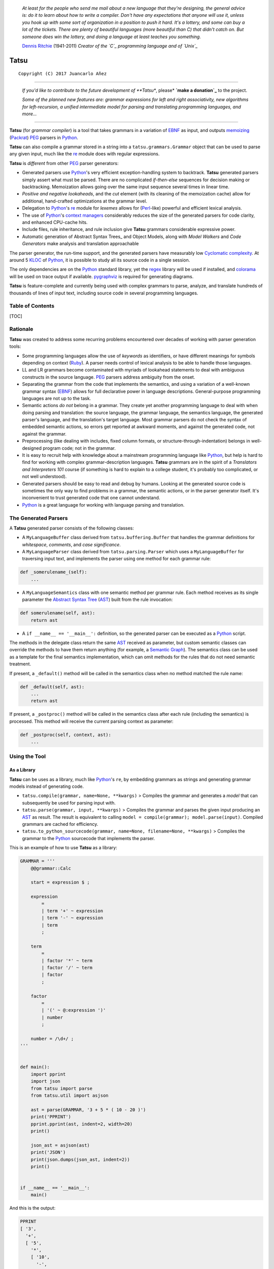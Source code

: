 |fury| |license| |pyversions|

    *At least for the people who send me mail about a new language that
    they're designing, the general advice is: do it to learn about how
    to write a compiler. Don't have any expectations that anyone will
    use it, unless you hook up with some sort of organization in a
    position to push it hard. It's a lottery, and some can buy a lot of
    the tickets. There are plenty of beautiful languages (more beautiful
    than C) that didn't catch on. But someone does win the lottery, and
    doing a language at least teaches you something.*

    `Dennis Ritchie`_ (1941-2011) *Creator of the `C`_ programming
    language and of `Unix`_*

Tatsu
=====

::

    Copyright (C) 2017 Juancarlo Añez

--------------

    |donate|

    *If you'd like to contribute to the future development of **Tatsu**,
    please* **`make a donation`_** to the project.

    *Some of the planned new features are: grammar expressions for left
    and right associativity, new algorithms for left-recursion, a
    unified intermediate model for parsing and translating programming
    languages, and more...*

--------------

**Tatsu** (for *grammar compiler*) is a tool that takes grammars in a
variation of `EBNF`_ as input, and outputs `memoizing`_ (`Packrat`_)
`PEG`_ parsers in `Python`_.

**Tatsu** can also compile a grammar stored in a string into a
``tatsu.grammars.Grammar`` object that can be used to parse any given
input, much like the `re`_ module does with regular expressions.

**Tatsu** is *different* from other `PEG`_ parser generators:

-  Generated parsers use `Python`_'s very efficient exception-handling
   system to backtrack. **Tatsu** generated parsers simply assert what
   must be parsed. There are no complicated *if-then-else* sequences for
   decision making or backtracking. Memoization allows going over the
   same input sequence several times in linear time.
-  *Positive and negative lookaheads*, and the *cut* element (with its
   cleaning of the memoization cache) allow for additional, hand-crafted
   optimizations at the grammar level.
-  Delegation to `Python`_'s `re`_ module for *lexemes* allows for
   (`Perl`_-like) powerful and efficient lexical analysis.
-  The use of `Python`_'s `context managers`_ considerably reduces the
   size of the generated parsers for code clarity, and enhanced
   CPU-cache hits.
-  Include files, rule inheritance, and rule inclusion give **Tatsu**
   grammars considerable expressive power.
-  Automatic generation of Abstract Syntax Trees\_ and Object Models,
   along with *Model Walkers* and *Code Generators* make analysis and
   translation approachable

The parser generator, the run-time support, and the generated parsers
have measurably low `Cyclomatic complexity`_. At around 5 `KLOC`_ of
`Python`_, it is possible to study all its source code in a single
session.

The only dependencies are on the `Python`_ standard library, yet the
`regex`_ library will be used if installed, and `colorama`_ will be used
on trace output if available. `pygraphviz`_ is required for generating
diagrams.

**Tatsu** is feature-complete and currently being used with complex
grammars to parse, analyze, and translate hundreds of thousands of lines
of input text, including source code in several programming languages.

Table of Contents
-----------------

[TOC]

Rationale
---------

**Tatsu** was created to address some recurring problems encountered
over decades of working with parser generation tools:

-  Some programming languages allow the use of *keywords* as
   identifiers, or have different meanings for symbols depending on
   context (`Ruby`_). A parser needs control of lexical analysis to be
   able to handle those languages.
-  LL and LR grammars become contaminated with myriads of lookahead
   statements to deal with ambiguous constructs in the source language.
   `PEG`_ parsers address ambiguity from the onset.
-  Separating the grammar from the code that implements the semantics,
   and using a variation of a well-known grammar syntax (`EBNF`_) allows
   for full declarative power in language descriptions. General-purpose
   programming languages are not up to the task.
-  Semantic actions *do not* belong in a grammar. They create yet
   another programming language to deal with when doing parsing and
   translation: the source language, the grammar language, the semantics
   language, the generated parser's language, and the translation's
   target language. Most grammar parsers do not check the syntax of
   embedded semantic actions, so errors get reported at awkward moments,
   and against the generated code, not against the grammar.
-  Preprocessing (like dealing with includes, fixed column formats, or
   structure-through-indentation) belongs in well-designed program code;
   not in the grammar.
-  It is easy to recruit help with knowledge about a mainstream
   programming language like `Python`_, but help is hard to find for
   working with complex grammar-description languages. **Tatsu**
   grammars are in the spirit of a *Translators and Interpreters 101*
   course (if something is hard to explain to a college student, it's
   probably too complicated, or not well understood).
-  Generated parsers should be easy to read and debug by humans. Looking
   at the generated source code is sometimes the only way to find
   problems in a grammar, the semantic actions, or in the parser
   generator itself. It's inconvenient to trust generated code that one
   cannot understand.
-  `Python`_ is a great language for working with language parsing and
   translation.

The Generated Parsers
---------------------

A **Tatsu** generated parser consists of the following classes:

-  A ``MyLanguageBuffer`` class derived from ``tatsu.buffering.Buffer``
   that handles the grammar definitions for *whitespace*, *comments*,
   and *case significance*.
-  A ``MyLanguageParser`` class derived from ``tatsu.parsing.Parser``
   which uses a ``MyLanguageBuffer`` for traversing input text, and
   implements the parser using one method for each grammar rule:

.. code:: python

            def _somerulename_(self):
                ...

-  A ``MyLanguageSemantics`` class with one semantic method per grammar
   rule. Each method receives as its single parameter the `Abstract
   Syntax Tree`_ (`AST`_) built from the rule invocation:

.. code:: python

            def somerulename(self, ast):
                return ast

-  A ``if __name__ == '__main__':`` definition, so the generated parser
   can be executed as a `Python`_ script.

The methods in the delegate class return the same `AST`_ received as
parameter, but custom semantic classes can override the methods to have
them return anything (for example, a `Semantic Graph`_). The semantics
class can be used as a template for the final semantics implementation,
which can omit methods for the rules that do not need semantic
treatment.

If present, a ``_default()`` method will be called in the semantics
class when no method matched the rule name:

.. code:: python

    def _default(self, ast):
        ...
        return ast

If present, a ``_postproc()`` method will be called in the semantics
class after each rule (including the semantics) is processed. This
method will receive the current parsing context as parameter:

.. code:: python

    def _postproc(self, context, ast):
        ...

Using the Tool
--------------

As a Library
~~~~~~~~~~~~

**Tatsu** can be uses as a library, much like `Python`_'s ``re``, by
embedding grammars as strings and generating grammar models instead of
generating code.

-  ``tatsu.compile(grammar, name=None, **kwargs)`` > Compiles the
   grammar and generates a *model* that can subsequently be used for
   parsing input with.

-  ``tatsu.parse(grammar, input, **kwargs)`` > Compiles the grammar and
   parses the given input producing an
   `AST <https://en.wikipedia.org/wiki/Abstract_syntax_tree>`__ as
   result. The result is equivalent to calling
   ``model = compile(grammar); model.parse(input)``. Compiled grammars
   are cached for efficiency.

-  ``tatsu.to_python_sourcecode(grammar, name=None, filename=None, **kwargs)``
   > Compiles the grammar to the `Python`_ sourcecode that implements
   the parser.

This is an example of how to use **Tatsu** as a library:

.. code:: python

    GRAMMAR = '''
        @@grammar::Calc

        start = expression $ ;

        expression
            =
            | term '+' ~ expression
            | term '-' ~ expression
            | term
            ;

        term
            =
            | factor '*' ~ term
            | factor '/' ~ term
            | factor
            ;

        factor
            =
            | '(' ~ @:expression ')'
            | number
            ;

        number = /\d+/ ;
    '''


    def main():
        import pprint
        import json
        from tatsu import parse
        from tatsu.util import asjson

        ast = parse(GRAMMAR, '3 + 5 * ( 10 - 20 )')
        print('PPRINT')
        pprint.pprint(ast, indent=2, width=20)
        print()

        json_ast = asjson(ast)
        print('JSON')
        print(json.dumps(json_ast, indent=2))
        print()


    if __name__ == '__main__':
        main()

And this is the output:

.. code:: bash

    PPRINT
    [ '3',
      '+',
      [ '5',
        '*',
        [ '10',
          '-',
          '20']]]

    JSON
    [
      "3",
      "+",
      [
        "5",
        "*",
        [
          "10",
          "-",
          "20"
        ]
      ]
    ]

Compiling grammars to Python
~~~~~~~~~~~~~~~~~~~~~~~~~~~~

**Tatsu** can be run from the command line:

.. code:: bash

    $ python -m tatsu

Or:

.. code:: bash

    $ scripts/tatsu

Or just:

.. code:: bash

    $ tatsu

if **Tatsu** was installed using *easy\_install* or *pip*.

The *-h* and *--help* parameters provide full usage information:

.. code:: bash

    $ python -m tatsu -h
    usage: tatsu [--generate-parser | --draw | --object-model | --pretty]
                [--color] [--trace] [--no-left-recursion] [--name NAME]
                [--no-nameguard] [--outfile FILE] [--object-model-outfile FILE]
                [--whitespace CHARACTERS] [--help] [--version]
                GRAMMAR

    Tatsu (for "grammar compiler") takes a grammar in a variation of EBNF as
    input, and outputs a memoizing PEG/Packrat parser in Python.

    positional arguments:
    GRAMMAR               the filename of the Tatsu grammar to parse

    optional arguments:
    --generate-parser     generate parser code from the grammar (default)
    --draw, -d            generate a diagram of the grammar (requires --outfile)
    --object-model, -g    generate object model from the class names given as
                            rule arguments
    --pretty, -p          generate a prettified version of the input grammar

    parse-time options:
    --color, -c           use color in traces (requires the colorama library)
    --trace, -t           produce verbose parsing output

    generation options:
    --no-left-recursion, -l
                            turns left-recusion support off
    --name NAME, -m NAME  Name for the grammar (defaults to GRAMMAR base name)
    --no-nameguard, -n    allow tokens that are prefixes of others
    --outfile FILE, --output FILE, -o FILE
                            output file (default is stdout)
    --object-model-outfile FILE, -G FILE
                            generate object model and save to FILE
    --whitespace CHARACTERS, -w CHARACTERS
                            characters to skip during parsing (use "" to disable)

    common options:
    --help, -h            show this help message and exit
    --version, -v         provide version information and exit
    $

Using the Generated Parser
--------------------------

To use the generated parser, just subclass the base or the abstract
parser, create an instance of it, and invoke its ``parse()`` method
passing the grammar to parse and the starting rule's name as parameter:

.. code:: python

    from myparser import MyParser

    parser = MyParser()
    ast = parser.parse('text to parse', rule_name='start')
    print(ast)
    print(json.dumps(ast, indent=2)) # ASTs are JSON-friendy

The generated parsers' constructors accept named arguments to specify
whitespace characters, the regular expression for comments, case
sensitivity, verbosity, and more (see below).

To add semantic actions, just pass a semantic delegate to the parse
method:

.. code:: python

    model = parser.parse(text, rule_name='start', semantics=MySemantics())

If special lexical treatment is required (as in *80 column* languages),
then a descendant of ``tatsu.buffering.Buffer`` can be passed instead of
the text:

.. code:: python

    class MySpecialBuffer(MyLanguageBuffer):
        ...

    buf = MySpecialBuffer(text)
    model = parser.parse(buf, rule_name='start', semantics=MySemantics())

The generated parser's module can also be invoked as a script:

.. code:: bash

    $ python myparser.py inputfile startrule

As a script, the generated parser's module accepts several options:

.. code:: bash

    $ python myparser.py -h
    usage: myparser.py [-h] [-c] [-l] [-n] [-t] [-w WHITESPACE] FILE [STARTRULE]

    Simple parser for DBD.

    positional arguments:
        FILE                  the input file to parse
        STARTRULE             the start rule for parsing

    optional arguments:
        -h, --help            show this help message and exit
        -c, --color           use color in traces (requires the colorama library)
        -l, --list            list all rules and exit
        -n, --no-nameguard    disable the 'nameguard' feature
        -t, --trace           output trace information
        -w WHITESPACE, --whitespace WHITESPACE
                            whitespace specification

Grammar Syntax
--------------

**Tatsu** uses a variant of the standard `EBNF`_ syntax. Syntax
definitions for `VIM`_ and for `Sublime Text`_ can be found under the
``etc/vim`` and ``etc/sublime`` directories in the source code
distribution.

Rules
~~~~~

A grammar consists of a sequence of one or more rules of the form:

.. code:: ocaml

    name = <expre> ;

If a *name* collides with a `Python`_ keyword, an underscore (``_``)
will be appended to it on the generated parser.

Rule names that start with an uppercase character:

.. code:: ocaml

    FRAGMENT = /[a-z]+/ ;

*do not* advance over whitespace before beginning to parse. This feature
becomes handy when defining complex lexical elements, as it allows
breaking them into several rules.

The parser returns an `AST`_ value for each rule depending on what was
parsed:

-  A single value
-  A list of `AST`_
-  A dict-like object for rules with named elements
-  An object, when ModelBuilderSemantics is used
-  None

See the *Abstract Syntax Trees* and *Building Models* sections for more
details.

Expressions
~~~~~~~~~~~

The expressions, in reverse order of operator precedence, can be:

``e1 | e2``
^^^^^^^^^^^

: Choice. Match either ``e1`` or ``e2``.

::

    A `|` be be used before the first option if desired:

        choices
            =
            | e1
            | e2
            | e3
            ;

``e1 e2``
^^^^^^^^^

: Sequence. Match ``e1`` and then match ``e2``.

``( e )``
^^^^^^^^^

: Grouping. Match ``e``. For example: ``('a' | 'b')``.

``[ e ]``
^^^^^^^^^

: Optionally match ``e``.

``{ e }`` or ``{ e }*``
^^^^^^^^^^^^^^^^^^^^^^^

: Closure. Match ``e`` zero or more times. Note that the `AST`_ returned
for a closure is always a list.

``{ e }+``
^^^^^^^^^^

: Positive closure. Match ``e`` one or more times. The `AST`_ is always
a list.

``{}``
^^^^^^

: Empty closure. Match nothing and produce an empty list as `AST`_.

``~``
^^^^^

: The *cut* expression. Commit to the current option and prevent other
options from being considered even if what follows fails to parse.

::

    In this example, other options won't be considered if a
    parenthesis is parsed:

        atom
            =
              '(' ~ @:expre ')'
            | int
            | bool
            ;

``s%{ e }+``
^^^^^^^^^^^^

: Positive join. Inspired by `Python`_'s ``str.join()``, it parses the
same as this expression:

::

        e {s ~ e}

    yet the result is a single list of the form:

        [e, s, e, s, e....]

    Use grouping if `s` is more complex than a *token* or a *pattern*:

        (s t)%{ e }+

``s%{ e }`` or ``s%{ e }*``
^^^^^^^^^^^^^^^^^^^^^^^^^^^

: Join. Parses the list of ``s``-separated expressions, or the empty
closure.

::

    It is equivalent to:

        s%{e}+|{}

``op<{ e }+``
^^^^^^^^^^^^^

: Left join. Like the *join expression*, but the result is a
left-associative tree built with ``tuple()``, in wich the first elelemnt
is the separator (``op``), and the other two elements are the operands.

::

    The expression:

        '+'<{/\d+/}+

    Will parse this input:

        1 + 2 + 3 + 4

    To this tree:

        (
            '+',
            (
                '+',
                (
                    '+',
                    '1',
                    '2'
                ),
                '3'
            ),
            '4'
        )

``op>{ e }+``
^^^^^^^^^^^^^

: Right join. Like the *join expression*, but the result is a
right-associative tree built with ``tuple()``, in wich the first
elelemnt is the separator (``op``), and the other two elements are the
operands.

::

    The expression:

        '+'>{/\d+/}+

    Will parse this input:

        1 + 2 + 3 + 4

    To this tree:

        (
            '+',
            '1',
            (
                '+',
                '2',
                (
                    '+',
                    '3',
                    '4'
                )
            )
        )

``s.{ e }+``
^^^^^^^^^^^^

: Positive *gather*. Like *positive join*, but the separator is not
included in the resulting
`AST <https://en.wikipedia.org/wiki/Abstract_syntax_tree>`__.

``s.{ e }`` or ``s.{ e }*``
^^^^^^^^^^^^^^^^^^^^^^^^^^^

: *Gather*. Like the *join*, but the separator is not included in the
resulting `AST <https://en.wikipedia.org/wiki/Abstract_syntax_tree>`__.

::

    It is equivalent to:

        s.{e}+|{}

``&e``
^^^^^^

: Positive lookahead. Succeed if ``e`` can be parsed, but do not consume
any input.

``!e``
^^^^^^

: Negative lookahead. Fail if ``e`` can be parsed, and do not consume
any input.

``'text'`` or ``"text"``
^^^^^^^^^^^^^^^^^^^^^^^^

: Match the token *text* within the quotation marks.

::

    Note that if *text* is alphanumeric, then **Tatsu** will check
    that the character following the token is not alphanumeric. This
    is done to prevent tokens like *IN* matching when the text ahead
    is *INITIALIZE*. This feature can be turned off by passing
    `nameguard=False` to the `Parser` or the `Buffer`, or by using a
    pattern expression (see below) instead of a token expression.
    Alternatively, the `@@nameguard` or `@@namechars` directives may
    be specified in the grammar:

        @@nameguard :: False

    or to specify additional characters that should also be considered
    part of names:

        @@namechars :: '$-.'

``r'text'`` or ``r"text"``
^^^^^^^^^^^^^^^^^^^^^^^^^^

: Match the token *text* within the quotation marks, interpreting *text*
like `Python`_'s `raw string literal`_\ s.

``?"regexp"`` or ``?'regexp'``
^^^^^^^^^^^^^^^^^^^^^^^^^^^^^^

: The *pattern* expression. Match the `Python`_ regular expression
``regexp`` at the current text position. Unlike other expressions, this
one does not advance over whitespace or comments. For that, place the
``regexp`` as the only term in its own rule.

::

    The *regex* is interpreted as a [Python]'s [raw string literal] and
    passed *as-is* to the [Python][] [re] module (or to
    [regex], if available), using `match()` at the current position in
    the text. The matched text is the [AST][Abstract Syntax Tree] for
    the expression.

    Consecutive patterns are concatenated to form a single one.

-  ``/regexp/``

: Another form of the *pattern* expression.

-  ``+/regexp/``

: Concatenate the given pattern with the preceding one.

```constant```
^^^^^^^^^^^^^^

: Match nothing, but behave as if ``constant`` had been parsed.

::

    Constants can be used to inject elements into the concrete and
    abstract syntax trees, perhaps avoiding having to write a
    semantic action. For example:

        boolean_option = name ['=' (boolean|`true`) ] ;

``rulename``
^^^^^^^^^^^^

: Invoke the rule named ``rulename``. To help with lexical aspects of
grammars, rules with names that begin with an uppercase letter will not
advance the input over whitespace or comments.

``>rulename``
^^^^^^^^^^^^^

: The include operator. Include the *right hand side* of rule
``rulename`` at this point.

::

    The following set of declarations:

        includable = exp1 ;

        expanded = exp0 >includable exp2 ;

    Has the same effect as defining *expanded* as:

        expanded = exp0 exp1 exp2 ;

    Note that the included rule must be defined before the rule that
    includes it.

``()``
^^^^^^

: The empty expression. Succeed without advancing over input. Its value
is ``None``.

``!()``
^^^^^^^

: The *fail* expression. This is actually ``!`` applied to ``()``, which
always fails.

``name:e``
^^^^^^^^^^

: Add the result of ``e`` to the `AST`_ using ``name`` as key. If
``name`` collides with any attribute or method of ``dict``, or is a
`Python`_ keyword, an underscore (``_``) will be appended to the name.

``name+:e``
^^^^^^^^^^^

: Add the result of ``e`` to the `AST`_ using ``name`` as key. Force the
entry to be a list even if only one element is added. Collisions with
``dict`` attributes or `Python`_ keywords are resolved by appending an
underscore to ``name``.

``@:e``
^^^^^^^

: The override operator. Make the `AST`_ for the complete rule be the
`AST`_ for ``e``.

::

    The override operator is useful to recover only part of the right
    hand side of a rule without the need to name it, or add a
    semantic action.

    This is a typical use of the override operator:

        subexp = '(' @:expre ')' ;

    The [AST][Abstract Syntax Tree] returned for the `subexp` rule
    will be the [AST][Abstract Syntax Tree] recovered from invoking
    `expre`.

``@+:e``
^^^^^^^^

: Like ``@:e``, but make the `AST`_ always be a list.

::

    This operator is convenient in cases such as:

        arglist = '(' @+:arg {',' @+:arg}* ')' ;

    In which the delimiting tokens are of no interest.

``$``
^^^^^

: The *end of text* symbol. Verify that the end of the input text has
been reached.

``#`` *comment*
^^^^^^^^^^^^^^^

: `Python`_-style comments are also allowed.

When there are no named items in a rule, the `AST`_ consists of the
elements parsed by the rule, either a single item or a list. This
default behavior makes it easier to write simple rules:

.. code:: ocaml

    number = /[0-9]+/ ;

Without having to write:

.. code:: ocaml

    number = number:/[0-9]+/ ;

When a rule has named elements, the unnamed ones are excluded from the
`AST`_ (they are ignored).

Deprecated Expressions
~~~~~~~~~~~~~~~~~~~~~~

The following expressions are still recognized in grammars, but they are
considered deprecated, and will be removed in a future version of
**Tatsu**.

-  ``?/regexp/?``

: Another form of the pattern expression that can be used when there are
slashes (``/``) in the pattern. Use the ``?"regexp"`` or ``?'regexp'``
forms instead.

-  ``(*`` *comment* ``*)``

: Comments may appear anywhere in the text. Use the `Python`_-style
comments instead.

Rules with Arguments
~~~~~~~~~~~~~~~~~~~~

**Tatsu** allows rules to specify `Python`_-style arguments:

.. code:: ocaml

    addition(Add, op='+')
        =
        addend '+' addend
        ;

The arguments values are fixed at grammar-compilation time.

An alternative syntax is available if no *keyword parameters* are
required:

.. code:: ocaml

    addition::Add, '+'
        =
        addend '+' addend
        ;

Semantic methods must be ready to receive any arguments declared in the
corresponding rule:

.. code:: python

    def addition(self, ast, name, op=None):
        ...

When working with rule arguments, it is good to define a ``_default()``
method that is ready to take any combination of standard and keyword
arguments:

.. code:: python

    def _default(self, ast, *args, **kwargs):
        ...

Based Rules
~~~~~~~~~~~

Rules may extend previously defined rules using the ``<`` operator. The
*base rule* must be defined previously in the grammar.

The following set of declarations:

.. code:: ocaml

    base::Param = exp1 ;

    extended < base = exp2 ;

Has the same effect as defining *extended* as:

.. code:: ocaml

    extended::Param = exp1 exp2 ;

Parameters from the *base rule* are copied to the new rule if the new
rule doesn't define its own. Repeated inheritance should be possible,
but it *hasn't been tested*.

Rule Overrides
~~~~~~~~~~~~~~

A grammar rule may be redefined by using the ``@override`` decorator:

.. code:: ocaml

    start = ab $;

    ab = 'xyz' ;

    @override
    ab = @:'a' {@:'b'} ;

When combined with the ``#include`` directive, rule overrides can be
used to create a modified grammar without altering the original.

Abstract Syntax Trees (ASTs)
----------------------------

By default, and `AST`_ is either a *list* (for *closures* and rules
without named elements), or *dict*-derived object that contains one item
for every named element in the grammar rule. Items can be accessed
through the standard ``dict`` syntax (``ast['key']``), or as attributes
(``ast.key``).

`AST`_ entries are single values if only one item was associated with a
name, or lists if more than one item was matched. There's a provision in
the grammar syntax (the ``+:`` operator) to force an `AST`_ entry to be
a list even if only one element was matched. The value for named
elements that were not found during the parse (perhaps because they are
optional) is ``None``.

When the ``parseinfo=True`` keyword argument has been passed to the
``Parser`` constructor, a ``parseinfo`` element is added to `AST`_ nodes
that are *dict*-like. The element contains a ``collections.namedtuple``
with the parse information for the node:

.. code:: python

    ParseInfo = namedtuple(
        'ParseInfo',
        [
            'buffer',
            'rule',
            'pos',
            'endpos',
            'line',
            'endline',
        ]
    )

With the help of the ``Buffer.line_info()`` method, it is possible to
recover the line, column, and original text parsed for the node. Note
that when ``ParseInfo`` is generated, the ``Buffer`` used during parsing
is kept in memory for the lifetime of the `AST`_.

Generation of ``parseinfo`` can also be controlled using the
``@@parseinfo :: True`` grammar directive.

Grammar Name
------------

The prefix to be used in classes generated by **Tatsu** can be passed to
the command-line tool using the ``-m`` option:

.. code:: bash

    $ tatsu -m MyLanguage mygrammar.ebnf

will generate:

.. code:: python

    class MyLanguageParser(Parser):
        ...

The name can also be specified within the grammar using the
``@@grammar`` directive:

.. code:: ocaml

    @@grammar :: MyLanguage

Whitespace
----------

By default, **Tatsu** generated parsers skip the usual whitespace
characters with the regular expression ``r'\s+'`` using the
``re.UNICODE`` flag (or with the ``Pattern_White_Space`` property if the
`regex`_ module is available), but you can change that behavior by
passing a ``whitespace`` parameter to your parser.

For example, the following will skip over *tab* (``\t``) and *space*
characters, but not so with other typical whitespace characters such as
*newline* (``\n``):

.. code:: python

    parser = MyParser(text, whitespace='\t ')

The character string is converted into a regular expression character
set before starting to parse.

You can also provide a regular expression directly instead of a string.
The following is equivalent to the above example:

.. code:: python

    parser = MyParser(text, whitespace=re.compile(r'[\t ]+'))

Note that the regular expression must be pre-compiled to let **Tatsu**
distinguish it from plain string.

If you do not define any whitespace characters, then you will have to
handle whitespace in your grammar rules (as it's often done in `PEG`_
parsers):

.. code:: python

    parser = MyParser(text, whitespace='')

Whitespace may also be specified within the grammar using the
``@@whitespace`` directive, although any of the above methods will
overwrite the setting in the grammar:

.. code:: ocaml

    @@whitespace :: /[\t ]+/

Case Sensitivity
----------------

If the source language is case insensitive, it can be specified in the
parser by using the ``ignorecase`` parameter:

.. code:: python

    parser = MyParser(text, ignorecase=True)

You may also specify case insensitivity within the grammar using the
``@@ignorecase`` directive:

.. code:: ocaml

    @@ignorecase :: True

The change will affect both token and pattern matching.

Comments
--------

Parsers will skip over comments specified as a regular expression using
the ``comments_re`` parameter:

.. code:: python

    parser = MyParser(text, comments_re="\(\*.*?\*\)")

For more complex comment handling, you can override the
``Buffer.eat_comments()`` method.

For flexibility, it is possible to specify a pattern for end-of-line
comments separately:

.. code:: python

    parser = MyParser(
        text,
        comments_re="\(\*.*?\*\)",
        eol_comments_re="#.*?$"
    )

Both patterns may also be specified within a grammar using the
``@@comments`` and ``@@eol_comments`` directives:

.. code:: ocaml

    @@comments :: /\(\*.*?\*\)/
    @@eol_comments :: /#.*?$/

Reserved Words and Keywords
---------------------------

Some languages must reserve the use of certain tokens as valid
identifiers because the tokens are used to mark particular constructs in
the language. Those reserved tokens are known as `Reserved Words`_ or
`Keywords`_

**Tatsu** provides support for preventing the use of `keywords`_ as
identifiers though the ``@@ keyword`` directive,and the ``@ name``
decorator.

A grammar may specify reserved tokens providing a list of them in one or
more ``@@ keyword`` directives:

.. code:: ocaml

    @@keyword :: if endif
    @@keyword :: else elseif

The ``@ name`` decorator checks that the result of a grammar rule does
not match a token defined as a `keyword`_:

.. code:: ocaml

    @name
    identifier = /(?!\d)\w+/ ;

There are situations in which a token is reserved only in a very
specific context. In those cases, a negative lookahead will prevent the
use of the token:

.. code:: ocaml

    statements = {!'END' statement}+ ;

Semantic Actions
----------------

There are no constructs for semantic actions in **Tatsu** grammars. This
is on purpose, because semantic actions obscure the declarative nature
of grammars and provide for poor modularization from the
parser-execution perspective.

Semantic actions are defined in a class, and applied by passing an
object of the class to the ``parse()`` method of the parser as the
``semantics=`` parameter. **Tatsu** will invoke the method that matches
the name of the grammar rule every time the rule parses. The argument to
the method will be the `AST`_ constructed from the right-hand-side of
the rule:

.. code:: python

    class MySemantics(object):
        def some_rule_name(self, ast):
            return ''.join(ast)

        def _default(self, ast):
            pass

If there's no method matching the rule's name, **Tatsu** will try to
invoke a ``_default()`` method if it's defined:

.. code:: python

    def _default(self, ast):
        ...

Nothing will happen if neither the per-rule method nor ``_default()``
are defined.

The per-rule methods in classes implementing the semantics provide
enough opportunity to do rule post-processing operations, like
verifications (for inadequate use of keywords as identifiers), or `AST`_
transformation:

.. code:: python

    class MyLanguageSemantics(object):
        def identifier(self, ast):
            if my_lange_module.is_keyword(ast):
                raise FailedSemantics('"%s" is a keyword' % str(ast))
            return ast

For finer-grained control it is enough to declare more rules, as the
impact on the parsing times will be minimal.

If preprocessing is required at some point, it is enough to place
invocations of empty rules where appropriate:

.. code:: python

    myrule = first_part preproc {second_part} ;

    preproc = () ;

The abstract parser will honor as a semantic action a method declared
as:

.. code:: python

    def preproc(self, ast):
        ...

Include Directive
-----------------

**Tatsu** grammars support file inclusion through the include directive:

.. code:: ocaml

    #include :: "filename"

The resolution of the *filename* is relative to the directory/folder of
the source. Absolute paths and ``../`` navigations are honored.

The functionality required for implementing includes is available to all
**Tatsu**-generated parsers through the ``Buffer`` class; see the
``EBNFBuffer`` class in the ``tatsu.parser`` module for an example.

Building Models
---------------

Naming elements in grammar rules makes the parser discard uninteresting
parts of the input, like punctuation, to produce an *Abstract Syntax
Tree* (`AST`_) that reflects the semantic structure of what was parsed.
But an `AST`_ doesn't carry information about the rule that generated
it, so navigating the trees may be difficult.

**Tatsu** defines the ``tatsu.model.ModelBuilderSemantics`` semantics
class which helps construct object models from abtract syntax trees:

.. code:: python

    from tatsu.model import ModelBuilderSemantics

    parser = MyParser(semantics=ModelBuilderSemantics())

Then you add the desired node type as first parameter to each grammar
rule:

.. code:: ocaml

    addition::AddOperator = left:mulexpre '+' right:addition ;

``ModelBuilderSemantics`` will synthesize a ``class AddOperator(Node):``
class and use it to construct the node. The synthesized class will have
one attribute with the same name as the named elements in the rule.

You can also use `Python`_'s built-in types as node types, and
``ModelBuilderSemantics`` will do the right thing:

.. code:: ocaml

    integer::int = /[0-9]+/ ;

``ModelBuilderSemantics`` acts as any other semantics class, so its
default behavior can be overidden by defining a method to handle the
result of any particular grammar rule.

Walking Models
~~~~~~~~~~~~~~

The class ``tatsu.model.NodeWalker`` allows for the easy traversal
(*walk*) a model constructed with a ``ModelBuilderSemantics`` instance:

.. code:: python

    from tatsu.model import NodeWalker

    class MyNodeWalker(NodeWalker):

        def walk_AddOperator(self, node):
            left = self.walk(node.left)
            right = self.walk(node.right)

            print('ADDED', left, right)

    model = MyParser(semantics=ModelBuilderSemantics()).parse(input)

    walker = MyNodeWalker()
    walker.walk(model)

When a method with a name like ``walk_AddOperator()`` is defined, it
will be called when a node of that type is *walked* (the *pythonic*
version of the class name may also be used for the *walk* method:
``walk_add_operator()``.

If a *walk* method for a node class is not found, then a method for the
class's bases is searched, so it is possible to write *catch-all*
methods such as:

.. code:: python

    def walk_Node(self, node):
        print('Reached Node', node)

    def walk_str(self, s):
        return s

    def walk_object(self, o):
        raise Exception('Unexpected tyle %s walked', type(o).__name__)

Predeclared classes can be passed to ``ModelBuilderSemantics`` instances
through the ``types=`` parameter:

.. code:: python

    from mymodel import AddOperator, MulOperator

    semantics=ModelBuilderSemantics(types=[AddOperator, MulOperator])

``ModelBuilderSemantics`` assumes nothing about ``types=``, so any
constructor (a function, or a partial function) can be used.

Model Class Hierarchies
~~~~~~~~~~~~~~~~~~~~~~~

It is possible to specify a a base class for generated model nodes:

.. code:: ocaml

    additive
        =
        | addition
        | substraction
        ;

    addition::AddOperator::Operator
        =
        left:mulexpre op:'+' right:additive
        ;

    substraction::SubstractOperator::Operator
        =
        left:mulexpre op:'-' right:additive
        ;

**Tatsu** will generate the base class if it's not already known.

Base classes can be used as the target class in *walkers*, and in *code
generators*:

.. code:: python

    class MyNodeWalker(NodeWalker):
        def walk_Operator(self, node):
            left = self.walk(node.left)
            right = self.walk(node.right)
            op = self.walk(node.op)

            print(type(node).__name__, op, left, right)


    class Operator(ModelRenderer):
        template = '{left} {op} {right}'

Templates and Translation
-------------------------

**note**
    As of **Tatsu** 3.2.0, code generation is separated from grammar
    models through ``tatsu.codegen.CodeGenerator`` as to allow for code
    generation targets different from `Python`_. Still, the use of
    inline templates and ``rendering.Renderer`` hasn't changed. See the
    *regex* example for merged modeling and code generation.

**Tatsu** doesn't impose a way to create translators with it, but it
exposes the facilities it uses to generate the `Python`_ source code for
parsers.

Translation in **Tatsu** is *template-based*, but instead of defining or
using a complex templating engine (yet another language), it relies on
the simple but powerful ``string.Formatter`` of the `Python`_ standard
library. The templates are simple strings that, in **Tatsu**'s style,
are inlined with the code.

To generate a parser, **Tatsu** constructs an object model of the parsed
grammar. A ``tatsu.codegen.CodeGenerator`` instance matches model
objects to classes that descend from ``tatsu.codegen.ModelRenderer`` and
implement the translation and rendering using string templates.
Templates are left-trimmed on whitespace, like `Python`_ *doc-comments*
are. This is an example taken from **Tatsu**'s source code:

.. code:: python

    class Lookahead(ModelRenderer):
        template = '''\
                    with self._if():
                    {exp:1::}\
                    '''

Every *attribute* of the object that doesn't start with an underscore
(``_``) may be used as a template field, and fields can be added or
modified by overriding the ``render_fields(fields)`` method. Fields
themselves are *lazily rendered* before being expanded by the template,
so a field may be an instance of a ``ModelRenderer`` descendant.

The ``rendering`` module defines a ``Formatter`` enhanced to support the
rendering of items in an *iterable* one by one. The syntax to achieve
that is:

.. code:: python

        '''
        {fieldname:ind:sep:fmt}
        '''

All of ``ind``, ``sep``, and ``fmt`` are optional, but the three
*colons* are not. A field specified that way will be rendered using:

.. code:: python

    indent(sep.join(fmt % render(v) for v in value), ind)

The extended format can also be used with non-iterables, in which case
the rendering will be:

.. code:: python

    indent(fmt % render(value), ind)

The default multiplier for ``ind`` is ``4``, but that can be overridden
using ``n*m`` (for example ``3*1``) in the format.

**note**
    Using a newline character (``\n``) as separator will interfere with
    left trimming and indentation of templates. To use a newline as
    separator, specify it as ``\\n``, and the renderer will understand
    the intention.

Left Recursion
--------------

**Tatsu** provides experimental support for left recursion in `PEG`_
grammars. The implementation of left recursion is ongoing; it does not
yet handle all cases. The algorithm used is `Warth et al`_'s.

Sometimes, while debugging a grammar, it is useful to turn
left-recursion support on or off:

.. code:: python

    parser = MyParser(
        text,
        left_recursion=True,
    )

Left recursion can also be turned off from within the grammar using the
``@@left_recursion`` directive:

.. code:: ocaml

    @@left_recursion :: False

Examples
--------

Tatsu
~~~~~

The file ``etc/tatsu.ebnf`` contains a grammar for the **Tatsu** grammar
language written in its own grammar language. It is used in the
*bootstrap* test suite to prove that **Tatsu** can generate a parser to
parse its own language, and the resulting parser is made the bootstrap
parser every time **Tatsu** is stable (see ``tatsu/bootstrap.py`` for
the generated parser).

**Tatsu** uses **Tatsu** to translate grammars into parsers, so it is a
good example of end-to-end translation.

Regex
~~~~~

The project ``examples/regexp`` contains a regexp-to-EBNF translator and
parser generator. The project has no practical use, but it's a complete,
end-to-end example of how to implement a translator using **Tatsu**.

Calc
~~~~

The project ``examples/calc`` implements a calculator for simple
expressions, and is written as a tutorial over most of the features
provided by **Tatsu**.

g2e
~~~

The project ``examples/g2e`` contains a `ANTLR`_ to **Tatsu** grammar
translator. The project is a good example of the use of models and
templates in translation. The program, ``g2e.py`` generates the
**Tatsu** grammar on standard output, but because the model used is
**Tatsu**'s own, the same code can be used to directly generate a parser
from an `ANTLR`_ grammar. Please take a look at the examples *README* to
know about limitations.

Other open-source Examples
~~~~~~~~~~~~~~~~~~~~~~~~~~

-  **Christian Ledermann** wrote `parsewkt`_ a parser for `Well-known
   text`_ (`WTK`_) using **Tatsu**.
-  **Marcus Brinkmann** (`lambdafu`_) wrote `smc.mw`_, a parser for a
   `MediaWiki`_-style language.

License
-------

You may use **Tatsu** under the terms of the `BSD`_-style license
described in the enclosed **`LICENSE.txt`_** file. *If your project
requires different licensing* please `email`_.

Contact and Updates
-------------------

For general Q&A, please use the ``[tatsu]`` tag on `StackOverflow`_.

To discuss **Tatsu** and to receive notifications about new releases,
please join the low-volume `Tatsu Forum`_ at *Google Groups*.

Credits
-------

The following must be mentioned as contributors of thoughts, ideas,
code, *and funding* to the **Tatsu** project:

-  **Niklaus Wirth** was the chief designer of the programming languages
   `Euler`_, `Algol W`_, `Pascal`_, `Modula`_, `Modula-2`_, `Oberon`_,
   and `Oberon-2`_. In the last chapter of his 1976 book `Algorithms +
   Data Structures = Programs`_, `Wirth`_ creates a top-down, descent
   parser with recovery for the `Pascal`_-like, `LL(1)`_ programming
   language `PL/0`_. The structure of the program is that of a `PEG`_
   parser, though the concept of `PEG`_ wasn't formalized until 2004.
-  **Bryan Ford** `introduced`_ `PEG`_ (parsing expression grammars) in
   2004.
-  Other parser generators like `PEG.js`_ by **David Majda** inspired
   the work in **Tatsu**.
-  **William Thompson** inspired the use of context managers with his
   `blog post`_ that I knew about through the invaluable `Python
   Weekly`_ newsletter, curated by **Rahul Chaudhary**
-  **Jeff Knupp** explains why **Tatsu**'s use of `exceptions`_ is
   sound, so I don't have to.
-  **Terence Parr** created `ANTLR`_, probably the most solid and
   professional parser generator out there. *Ter*, *ANTLR*, and the
   folks on the *ANLTR* forums helped me shape my ideas about **Tatsu**.
-  **JavaCC** (originally `Jack`_) looks like an abandoned project. It
   was the first parser generator I used while teaching.
-  **Tatsu** is very fast. But dealing with millions of lines of legacy
   source code in a matter of minutes would be impossible without
   `PyPy`_, the work of **Armin Rigo** and the `PyPy team`_.
-  **Guido van Rossum** created and has lead the development of the
   `Python`_ programming environment for over a decade. A tool like
   **Tatsu**, at under six thousand lines of code, would not have been
   possible without `Python`_.
-  **Kota Mizushima** welcomed me to the `CSAIL at MIT`_ `PEG and
   Packrat parsing mailing list`_, and immediately offered ideas and
   pointed me to documentation about the implementation of *cut* in
   modern parsers. The optimization of memoization information in
   **Tatsu** is thanks to one of his papers.
-  **My students** at `UCAB`_ inspired me to think about how
   grammar-based parser generation could be made more approachable.
-  **Gustavo Lau** was my professor of *Language Theory* at `USB`_, and
   he was kind enough to be my tutor in a thesis project on programming
   languages that was more than I could chew. My peers, and then
   teaching advisers **Alberto Torres**, and **Enzo Chiariotti** formed
   a team with **Gustavo** to challenge us with programming languages
   like *LATORTA* and term exams that went well into the eight hours.
   And, of course, there was also the *pirate patch* that should be worn
   on the left or right eye depending on the *LL* or *LR* challenge.
-  **Manuel Rey** led me through another, unfinished, thesis project
   that taught me about what languages (spoken languages in general, and
   programming languages in particular) are about. I learned why
   languages use `declensions`_, and why, although the underlying words
   are in `English`_, the structure of the programs we write is more
   like `Japanese`_.
-  `Marcus Brinkmann`_ has kindly submitted patches that have resolved
   obscure bugs in **Tatsu**'s implementation, and that have made the
   tool more user-friendly, specially for newcomers to parsing and
   translation.
-  `Robert Speer`_ cleaned up the nonsense in trying to have Unicode
   handling be compatible with 2.7.x and 3.x, and figured out the
   canonical way of honoring escape sequences in grammar tokens without
   throwing off the encoding.
-  `Basel Shishani`_ has been an incredibly throrough peer-reviewer of
   **Tatsu**.
-  `Paul Sargent`_ implemented `Warth et al`_'s algorithm for supporting
   direct and indirect left recursion in `PEG`_ parsers.
-  `Kathryn Long`_ proposed better support for UNICODE in the treatment
   of whitespace and regular expressions (patterns) in general. Her
   other contributions have made **Tatsu** more congruent, and more
   user-friendly.
-  `David Röthlisberger`_ provided the definitive patch that allows the
   use of `Python`_ keywords as rule names.

Contributors
------------

The following, among others, have contributted to **Tatsu** with
features, bug fixes, or suggestions:

    `basel-shishani`_ , `drothlis`_ , `franz\_g`_ , `gapag`_ ,
    `gegenschall`_ , `gkimbar`_ , `jimon`_ ,
    `lambdafu <https://bitbucket.org/lambdafu>`__ , `leewz`_ , `linkdd`_
    , `nehz`_ , `neumond`_ , `pauls`_ , `pgebhard`_ , `r\_speer`_ ,
    `siemer`_ , `sjbrownBitbucket`_ , `starkat`_ , `tonico\_strasser`_ ,
    `vinay.sajip`_ , `vmuriart`_

Changes
-------

See the `CHANGELOG`_ for details.

.. _Dennis Ritchie: http://en.wikipedia.org/wiki/Dennis_Ritchie
.. _C: http://en.wikipedia.org/wiki/C_language
.. _Unix: http://en.wikipedia.org/wiki/Unix
.. _make a donation: https://www.paypal.com/cgi-bin/webscr?cmd=_s-xclick&hosted_button_id=P9PV7ZACB669J
.. _EBNF: http://en.wikipedia.org/wiki/Ebnf
.. _memoizing: http://en.wikipedia.org/wiki/Memoization
.. _Packrat: http://bford.info/packrat/
.. _PEG: http://en.wikipedia.org/wiki/Parsing_expression_grammar
.. _Python: http://python.org
.. _re: https://docs.python.org/3.4/library/re.html
.. _Perl: http://www.perl.org/
.. _context managers: http://docs.python.org/2/library/contextlib.html
.. _Cyclomatic complexity: http://en.wikipedia.org/wiki/Cyclomatic_complexity
.. _KLOC: http://en.wikipedia.org/wiki/KLOC
.. _regex: https://pypi.python.org/pypi/regex
.. _colorama: https://pypi.python.org/pypi/colorama/
.. _pygraphviz: https://pypi.python.org/pypi/pygraphviz
.. _Ruby: http://www.ruby-lang.org/
.. _Abstract Syntax Tree: http://en.wikipedia.org/wiki/Abstract_syntax_tree
.. _AST: http://en.wikipedia.org/wiki/Abstract_syntax_tree
.. _Semantic Graph: http://en.wikipedia.org/wiki/Abstract_semantic_graph
.. _VIM: http://www.vim.org/
.. _Sublime Text: https://www.sublimetext.com
.. _raw string literal: https://docs.python.org/3/reference/lexical_analysis.html#string-and-bytes-literals
.. _Reserved Words: https://en.wikipedia.org/wiki/Reserved_word
.. _Keywords: https://en.wikipedia.org/wiki/Reserved_word
.. _keywords: https://en.wikipedia.org/wiki/Reserved_word
.. _keyword: https://en.wikipedia.org/wiki/Reserved_word
.. _Warth et al: http://www.vpri.org/pdf/tr2007002_packrat.pdf
.. _ANTLR: http://www.antlr.org/
.. _parsewkt: https://github.com/cleder/parsewkt
.. _Well-known text: http://en.wikipedia.org/wiki/Well-known_text
.. _WTK: http://en.wikipedia.org/wiki/Well-known_text
.. _lambdafu: http://blog.marcus-brinkmann.de/
.. _smc.mw: https://github.com/lambdafu/smc.mw
.. _MediaWiki: http://www.mediawiki.org/wiki/MediaWiki
.. _BSD: http://en.wikipedia.org/wiki/BSD_licenses#2-clause_license_.28.22Simplified_BSD_License.22_or_.22FreeBSD_License.22.29
.. _LICENSE.txt: LICENSE.txt
.. _email: mailto:apalala@gmail.com
.. _StackOverflow: http://stackoverflow.com/tags/tatsu/info
.. _Tatsu Forum: https://groups.google.com/forum/?fromgroups#!forum/tatsu
.. _Euler: http://en.wikipedia.org/wiki/Euler_programming_language
.. _Algol W: http://en.wikipedia.org/wiki/Algol_W
.. _Pascal: http://en.wikipedia.org/wiki/Pascal_programming_language
.. _Modula: http://en.wikipedia.org/wiki/Modula
.. _Modula-2: http://en.wikipedia.org/wiki/Modula-2
.. _Oberon: http://en.wikipedia.org/wiki/Oberon_(programming_language)
.. _Oberon-2: http://en.wikipedia.org/wiki/Oberon-2
.. _Algorithms + Data Structures = Programs: http://www.amazon.com/Algorithms-Structures-Prentice-Hall-Automatic-Computation/dp/0130224189/
.. _Wirth: http://en.wikipedia.org/wiki/Niklaus_Wirth
.. _LL(1): http://en.wikipedia.org/wiki/LL(1)
.. _PL/0: http://en.wikipedia.org/wiki/PL/0
.. _introduced: http://dl.acm.org/citation.cfm?id=964001.964011
.. _PEG.js: http://pegjs.majda.cz/
.. _blog post: http://dietbuddha.blogspot.com/2012/12/52python-encapsulating-exceptions-with.html
.. _Python Weekly: http://www.pythonweekly.com/
.. _exceptions: http://www.jeffknupp.com/blog/2013/02/06/write-cleaner-python-use-exceptions/
.. _Jack: http://en.wikipedia.org/wiki/Javacc
.. _PyPy: http://pypy.org/
.. _PyPy team: http://pypy.org/people.html
.. _CSAIL at MIT: http://www.csail.mit.edu/
.. _PEG and Packrat parsing mailing list: https://lists.csail.mit.edu/mailman/listinfo/peg
.. _UCAB: http://www.ucab.edu.ve/
.. _USB: http://www.usb.ve/
.. _declensions: http://en.wikipedia.org/wiki/Declension
.. _English: http://en.wikipedia.org/wiki/English_grammar
.. _Japanese: http://en.wikipedia.org/wiki/Japanese_grammar
.. _Marcus Brinkmann: http://blog.marcus-brinkmann.de/
.. _Robert Speer: https://bitbucket.org/r_speer
.. _Basel Shishani: https://bitbucket.org/basel-shishani
.. _Paul Sargent: https://bitbucket.org/PaulS/
.. _Kathryn Long: https://bitbucket.org/starkat
.. _David Röthlisberger: https://bitbucket.org/drothlis/
.. _basel-shishani: https://bitbucket.org/basel-shishani
.. _drothlis: https://bitbucket.org/drothlis
.. _franz\_g: https://bitbucket.org/franz_g
.. _gapag: https://bitbucket.org/gapag
.. _gegenschall: https://bitbucket.org/gegenschall
.. _gkimbar: https://bitbucket.org/gkimbar
.. _jimon: https://bitbucket.org/jimon
.. _leewz: https://bitbucket.org/leewz
.. _linkdd: https://bitbucket.org/linkdd
.. _nehz: https://bitbucket.org/nehz
.. _neumond: https://bitbucket.org/neumond
.. _pauls: https://bitbucket.org/pauls
.. _pgebhard: https://bitbucket.org/pgebhard
.. _r\_speer: https://bitbucket.org/r_speer
.. _siemer: https://bitbucket.org/siemer
.. _sjbrownBitbucket: https://bitbucket.org/sjbrownBitbucket
.. _starkat: https://bitbucket.org/starkat
.. _tonico\_strasser: https://bitbucket.org/tonico_strasser
.. _vinay.sajip: https://bitbucket.org/vinay.sajip
.. _vmuriart: https://bitbucket.org/vmuriart
.. _CHANGELOG: CHANGELOG.md

.. |fury| image:: https://badge.fury.io/py/tatsu.svg
   :target: https://badge.fury.io/py/tatsu
.. |license| image:: https://img.shields.io/badge/license-BSD-blue.svg
   :target: https://raw.githubusercontent.com/apalala/tatsu/master/LICENSE.txt
.. |pyversions| image:: https://img.shields.io/pypi/pyversions/tatsu.svg
   :target: https://pypi.python.org/pypi/tatsu
.. |donate| image:: https://www.paypalobjects.com/en_US/i/btn/btn_donate_SM.gif
   :target: https://www.paypal.com/cgi-bin/webscr?cmd=_s-xclick&hosted_button_id=P9PV7ZACB669J
